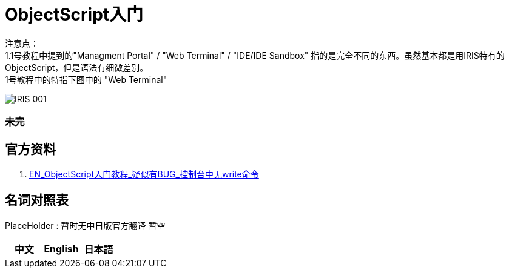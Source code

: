 
ifdef::env-github[]
:tip-caption: :bulb:
:note-caption: :information_source:
:important-caption: :heavy_exclamation_mark:
:caution-caption: :fire:
:warning-caption: :warning:
endif::[]
ifndef::imagesdir[:imagesdir: ../images]

= ObjectScript入门

注意点： +
1.1号教程中提到的"Managment Portal" / "Web Terminal" / "IDE/IDE Sandbox" 指的是完全不同的东西。虽然基本都是用IRIS特有的ObjectScript，但是语法有细微差别。 +
1号教程中的特指下图中的 "Web Terminal" +

image::IRIS_001.png[]




=== 未完

== 官方资料 
1. https://gettingstarted.intersystems.com/language-quickstarts/objectscript-quickstart/[EN_ObjectScript入门教程_疑似有BUG_控制台中无write命令]

== 名词对照表
PlaceHolder : 暂时无中日版官方翻译 暂空
[options="header,footer" cols="s,s,s"]
|=======================
|中文|English|日本語

|=======================


    
